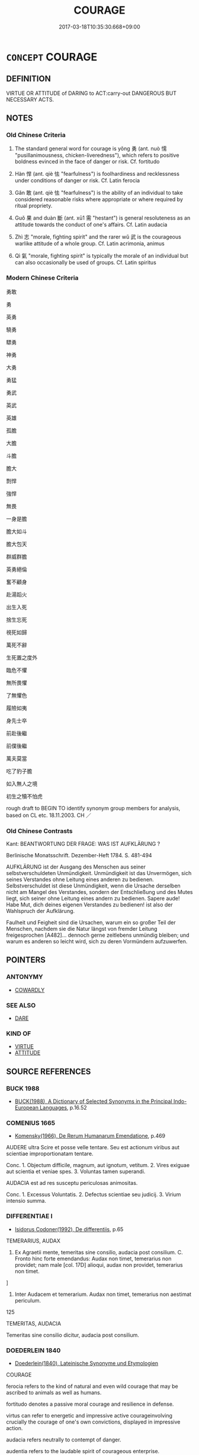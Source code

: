 # -*- mode: mandoku-tls-view -*-
#+TITLE: COURAGE
#+DATE: 2017-03-18T10:35:30.668+09:00        
#+STARTUP: content
* =CONCEPT= COURAGE
:PROPERTIES:
:CUSTOM_ID: uuid-a7ff15f7-f653-4867-b03e-3f546e065fd2
:SYNONYM+:  BRAVERY
:SYNONYM+:  COURAGEOUSNESS
:SYNONYM+:  PLUCK
:SYNONYM+:  PLUCKINESS
:SYNONYM+:  VALOUR
:SYNONYM+:  FEARLESSNESS
:SYNONYM+:  INTREPIDITY
:SYNONYM+:  NERVE
:SYNONYM+:  DARING
:SYNONYM+:  AUDACITY
:SYNONYM+:  BOLDNESS
:SYNONYM+:  GRIT
:SYNONYM+:  TRUE GRIT
:SYNONYM+:  HARDIHOOD
:SYNONYM+:  HEROISM
:SYNONYM+:  GALLANTRY
:SYNONYM+:  GUTS
:SYNONYM+:  SPUNK
:SYNONYM+:  MOXIE
:SYNONYM+:  COJONES
:SYNONYM+:  BALLS
:SYNONYM+:  COURAGEOUS
:SYNONYM+:  VALIANT
:SYNONYM+:  VALOROUS
:SYNONYM+:  INTREPID
:SYNONYM+:  HEROIC
:SYNONYM+:  LIONHEARTED
:SYNONYM+:  BOLD
:SYNONYM+:  FEARLESS
:SYNONYM+:  GALLANT
:SYNONYM+:  DARING
:SYNONYM+:  PLUCKY
:SYNONYM+:  AUDACIOUS
:SYNONYM+:  UNFLINCHING
:SYNONYM+:  UNSHRINKING
:SYNONYM+:  UNAFRAID
:SYNONYM+:  DAUNTLESS
:SYNONYM+:  DOUGHTY
:SYNONYM+:  METTLESOME
:SYNONYM+:  STOUTHEARTED
:SYNONYM+:  SPIRITED
:SYNONYM+:  GAME
:SYNONYM+:  GUTSY
:SYNONYM+:  SPUNKY
:TR_ZH: 勇敢
:TR_OCH: 勇
:END:
** DEFINITION

VIRTUE OR ATTITUDE of DARING to ACT:carry-out DANGEROUS BUT NECESSARY ACTS.

** NOTES

*** Old Chinese Criteria
1. The standard general word for courage is yǒng 勇 (ant. nuò 懦 "pusillanimousness, chicken-liveredness"), which refers to positive boldness evinced in the face of danger or risk. Cf. fortitudo

2. Hàn 悍 (ant. qiè 怯 "fearfulness") is foolhardiness and recklessness under conditions of danger or risk. Cf. Latin ferocia

3. Gǎn 敢 (ant. qiè 怯 "fearfulness") is the ability of an individual to take considered reasonable risks where appropriate or where required by ritual propriety.

4. Guǒ 果 and duàn 斷 (ant. xū1 需 "hestant") is general resoluteness as an attitude towards the conduct of one's affairs. Cf. Latin audacia

5. Zhì 志 "morale, fighting spirit" and the rarer wǔ 武 is the courageous warlike attitude of a whole group. Cf. Latin acrimonia, animus

6. Qì 氣 "morale, fighting spirit" is typically the morale of an individual but can also occasionally be used of groups. Cf. Latin spiritus

*** Modern Chinese Criteria
勇敢

勇

英勇

驍勇

驃勇

神勇

大勇

勇猛

勇武

英武

英雄

孤膽

大膽

斗膽

膽大

剽悍

強悍

無畏

一身是膽

膽大如斗

膽大包天

群威群膽

英勇絕倫

奮不顧身

赴湯蹈火

出生入死

捨生忘死

視死如歸

萬死不辭

生死置之度外

臨危不懼

無所畏懼

了無懼色

履險如夷

身先士卒

前赴後繼

前僕後繼

萬夫莫當

吃了豹子膽

如入無人之境

初生之犢不怕虎

rough draft to BEGIN TO identify synonym group members for analysis, based on CL etc. 18.11.2003. CH ／

*** Old Chinese Contrasts
Kant: BEANTWORTUNG DER FRAGE: WAS IST AUFKLÄRUNG ?

Berlinische Monatsschrift. Dezember-Heft 1784. S. 481-494

AUFKLÄRUNG ist der Ausgang des Menschen aus seiner selbstverschuldeten Unmündigkeit. Unmündigkeit ist das Unvermögen, sich seines Verstandes ohne Leitung eines anderen zu bedienen. Selbstverschuldet ist diese Unmündigkeit, wenn die Ursache derselben nicht am Mangel des Verstandes, sondern der Entschließung und des Mutes liegt, sich seiner ohne Leitung eines andern zu bedienen. Sapere aude! Habe Mut, dich deines eigenen Verstandes zu bedienen! ist also der Wahlspruch der Aufklärung.

Faulheit und Feigheit sind die Ursachen, warum ein so großer Teil der Menschen, nachdem sie die Natur längst von fremder Leitung freigesprochen [A482]... dennoch gerne zeitlebens unmündig bleiben; und warum es anderen so leicht wird, sich zu deren Vormündern aufzuwerfen.

** POINTERS
*** ANTONYMY
 - [[tls:concept:COWARDLY][COWARDLY]]

*** SEE ALSO
 - [[tls:concept:DARE][DARE]]

*** KIND OF
 - [[tls:concept:VIRTUE][VIRTUE]]
 - [[tls:concept:ATTITUDE][ATTITUDE]]

** SOURCE REFERENCES
*** BUCK 1988
 - [[cite:BUCK-1988][BUCK(1988), A Dictionary of Selected Synonyms in the Principal Indo-European Languages]], p.16.52

*** COMENIUS 1665
 - [[cite:COMENIUS-1665][Komensky(1966), De Rerum Humanarum Emendatione]], p.469


AUDERE ultra Scire et posse velle tentare. Seu est actionum viribus aut scientiae improportionatam tentare.

Conc. 1. Objectum difficile, magnum, aut ignotum, vetitum. 2. Vires exiguae aut scientia et veniae spes. 3. Voluntas tamen superandi.

AUDACIA est ad res susceptu periculosas animositas.

Conc. 1. Excessus Voluntatis. 2. Defectus scientiae seu judicij. 3. Virium intensio summa.

*** DIFFERENTIAE I
 - [[cite:DIFFERENTIAE-I][Isidorus Codoner(1992), De differentiis]], p.65


TEMERARIUS, AUDAX

59. Ex Agraetii mente, temeritas sine consilio, audacia post consilium. C. Fronto hinc forte emendandus: Audax non timet, temerarius non providet; nam male [col. 17D] alioqui, audax non providet, temerarius non timet.

]

59. Inter Audacem et temerarium. Audax non timet, temerarius non aestimat periculum.

125

TEMERITAS, AUDACIA

Temeritas sine consilio dicitur, audacia post consilium.

*** DOEDERLEIN 1840
 - [[cite:DOEDERLEIN-1840][Doederlein(1840), Lateinische Synonyme und Etymologien]]

COURAGE

ferocia refers to the kind of natural and even wild courage that may be ascribed to animals as well as humans.

fortitudo denotes a passive moral courage  and resilience in defense.

virtus can refer to energetic and impressive active courageinvolving crucially the courage of one's own convictions, displayed in impressive action.

audacia refers neutrally to contempt of danger.

audentia refers to the laudable spirit of courageous enterprise.

*** DUFOUR 1910
 - [[cite:DUFOUR-1910][Dufour(1910), Traite elementaire des synonymes grecques]], p.37

*** HANFEI TONGYI 2004
 - [[cite:HANFEI-TONGYI-2004][Zhao(2004), 韓非子同義詞研究]], p.323

*** LANGIUS 1631
 - [[cite:LANGIUS-1631][Langius(1631), Anthologia sive Florilegium rerum et materiarum selectarum]], p.36
 (ALACRITASAUDACIATEMERITAS)
*** MENGE
 - [[cite:MENGE][Menge Schoenberger(1978), Lateinische Synonymik]], p.167

*** REY 2005
 - [[cite:REY-2005][Rey(2005), Dictionnaire culturel en langue francaise]], p.1.1939

*** RITTER 1971-2007
 - [[cite:RITTER-1971-2007][Ritter Gruender Gabriel(1971-2007), Historisches Woerterbuch der Philosophie]], p.10.894
 (TAPFERKEIT)
*** SCHMIDT 1889
 - [[cite:SCHMIDT-1889][Schmidt(1889), Handbuch der lateinischen und griechischen Synonymik]], p.108

*** UNGER 2009
 - [[cite:UNGER-2009][Unger Stumpfeldt Hanke(2009), Kleine Schriften Deutsche Ostasienstudien]], p.225-239

*** GIRARD 1769
 - [[cite:GIRARD-1769][Girard Beauzée(1769), SYNONYMES FRANÇOIS, LEURS DIFFÉRENTES SIGNIFICATIONS, ET LE CHOIX QU'IL EN FAUT FAIRE Pour parler avec justesse]], p.2.331:220
 (COURAGE.BRAVOURE)
*** GIRARD 1769
 - [[cite:GIRARD-1769][Girard Beauzée(1769), SYNONYMES FRANÇOIS, LEURS DIFFÉRENTES SIGNIFICATIONS, ET LE CHOIX QU'IL EN FAUT FAIRE Pour parler avec justesse]], p.2.7:6
 (EFFRONTE.AUDACIEUX.HARDI)
*** GIRARD 1769
 - [[cite:GIRARD-1769][Girard Beauzée(1769), SYNONYMES FRANÇOIS, LEURS DIFFÉRENTES SIGNIFICATIONS, ET LE CHOIX QU'IL EN FAUT FAIRE Pour parler avec justesse]], p.1.162.121
 (COEUR.COURAGE.VALEUR.BRAVOURE.INTREPIDITE)
*** GIRARD 1769
 - [[cite:GIRARD-1769][Girard Beauzée(1769), SYNONYMES FRANÇOIS, LEURS DIFFÉRENTES SIGNIFICATIONS, ET LE CHOIX QU'IL EN FAUT FAIRE Pour parler avec justesse]], p.1.413.373
 (HARDIESSE.AUDACE.EFFRONTERIE)
*** PILLON 1850
 - [[cite:PILLON-1850][Pillon(1850), Handbook of Greek Synonymes, from the French of M. Alex. Pillon, Librarian of the Bibliothèque Royale , at Paris, and one of the editors of the new edition of Plaché's Dictionnaire Grec-Français, edited, with notes, by the Rev. Thomas Kerchever Arnold, M.A. Rector of Lyndon, and late fellow of Trinity College, Cambridge]], p.no. 70

*** PILLON 1850
 - [[cite:PILLON-1850][Pillon(1850), Handbook of Greek Synonymes, from the French of M. Alex. Pillon, Librarian of the Bibliothèque Royale , at Paris, and one of the editors of the new edition of Plaché's Dictionnaire Grec-Français, edited, with notes, by the Rev. Thomas Kerchever Arnold, M.A. Rector of Lyndon, and late fellow of Trinity College, Cambridge]], p.no.252

*** T.W.HARBSMEIER 2004
 - [[cite:T.W.HARBSMEIER-2004][Harbsmeier(2004), A New Dictionary of Classical Greek Synonyms]], p.NO. 91

*** FRANKE 1989
 - [[cite:FRANKE-1989][Franke Gipper Schwarz(1989), Bibliographisches Handbuch zur Sprachinhaltsforschung. Teil II. Systematischer Teil. B. Ordnung nach Sinnbezirken (mit einem alphabetischen Begriffsschluessel): Der Mensch und seine Welt im Spiegel der Sprachforschung]], p.47B

** WORDS
   :PROPERTIES:
   :VISIBILITY: children
   :END:
*** 介 jiè (OC:kreeds MC:kɣɛi )
:PROPERTIES:
:CUSTOM_ID: uuid-0908ca52-0f41-4435-a09c-0700e3cb110f
:Char+: 介(9,2/4) 
:GY_IDS+: uuid-4b6c4696-ce41-453f-bfcf-37d2f1a41d5e
:PY+: jiè     
:OC+: kreeds     
:MC+: kɣɛi     
:END: 
**** SOURCE REFERENCES
***** WANG FENGYANG 1993
 - [[cite:WANG-FENGYANG-1993][Wang 王(1993), 古辭辨 Gu ci bian]], p.602.2

**** N [[tls:syn-func::#uuid-76be1df4-3d73-4e5f-bbc2-729542645bc8][nab]] {[[tls:sem-feat::#uuid-98e7674b-b362-466f-9568-d0c14470282a][psych]]} / determination, moral determination, moral straightness
:PROPERTIES:
:CUSTOM_ID: uuid-1666e1c8-2edb-4889-9d61-dcbd6ff7f9f4
:WARRING-STATES-CURRENCY: 3
:END:
****** DEFINITION

determination, moral determination, moral straightness

****** NOTES

**** V [[tls:syn-func::#uuid-fed035db-e7bd-4d23-bd05-9698b26e38f9][vadN]] / determined, firm, ready for battle
:PROPERTIES:
:CUSTOM_ID: uuid-5fb8fd1a-dcad-4cd5-acb6-e0564a597bf3
:REGISTER: 2
:WARRING-STATES-CURRENCY: 2
:END:
****** DEFINITION

determined, firm, ready for battle

****** NOTES

*** 勇 yǒng (OC:k-loŋʔ MC:ji̯oŋ )
:PROPERTIES:
:CUSTOM_ID: uuid-b8b79c2d-df37-4677-b27b-bea0f4c6f52f
:Char+: 勇(19,7/9) 
:GY_IDS+: uuid-33cc60d0-abfc-4f50-b9dc-cd8c97ba4649
:PY+: yǒng     
:OC+: k-loŋʔ     
:MC+: ji̯oŋ     
:END: 
**** N [[tls:syn-func::#uuid-76be1df4-3d73-4e5f-bbc2-729542645bc8][nab]] {[[tls:sem-feat::#uuid-f55cff2f-f0e3-4f08-a89c-5d08fcf3fe89][act]]} / bravery, foolhardy boldness
:PROPERTIES:
:CUSTOM_ID: uuid-7f045dc6-8d8a-4962-9a80-03162d6f7c02
:VALUATION: -
:WARRING-STATES-CURRENCY: 4
:END:
****** DEFINITION

bravery, foolhardy boldness

****** NOTES

**** N [[tls:syn-func::#uuid-76be1df4-3d73-4e5f-bbc2-729542645bc8][nab]] {[[tls:sem-feat::#uuid-bd32ce03-4320-4add-a79a-55d012763198][disposition]]} / valour; boldness
:PROPERTIES:
:CUSTOM_ID: uuid-66568d46-4468-4570-a7ba-af2d9e0ab31e
:VALUATION: +
:WARRING-STATES-CURRENCY: 5
:END:
****** DEFINITION

valour; boldness

****** NOTES

******* Nuance
This is a positive quality shown primarily in the face of danger or risk.

******* Examples
HF 5.1.32: 有勇而不以怒 he should have courage but not show anger on the basis of it

**** N [[tls:syn-func::#uuid-76be1df4-3d73-4e5f-bbc2-729542645bc8][nab]] {[[tls:sem-feat::#uuid-98e7674b-b362-466f-9568-d0c14470282a][psych]]} / courage
:PROPERTIES:
:CUSTOM_ID: uuid-596f849e-4965-4c47-a840-63a2deef0859
:WARRING-STATES-CURRENCY: 3
:END:
****** DEFINITION

courage

****** NOTES

**** V [[tls:syn-func::#uuid-a7e8eabf-866e-42db-88f2-b8f753ab74be][v/adN/]] {[[tls:sem-feat::#uuid-f8182437-4c38-4cc9-a6f8-b4833cdea2ba][nonreferential]]} / paragon of courage; the brave
:PROPERTIES:
:CUSTOM_ID: uuid-c8a48b6b-146d-43af-93df-4a0594a3ad49
:WARRING-STATES-CURRENCY: 5
:END:
****** DEFINITION

paragon of courage; the brave

****** NOTES

******* Nuance
This is a positive quality shown primarily in the face of danger or risk.

**** V [[tls:syn-func::#uuid-a7e8eabf-866e-42db-88f2-b8f753ab74be][v/adN/]] {[[tls:sem-feat::#uuid-5fae11b4-4f4e-441e-8dc7-4ddd74b68c2e][plural]]} / the brave (of such and such a place) HF
:PROPERTIES:
:CUSTOM_ID: uuid-863d8e27-96bf-4556-8a5d-b4beed156107
:END:
****** DEFINITION

the brave (of such and such a place) HF

****** NOTES

**** V [[tls:syn-func::#uuid-fed035db-e7bd-4d23-bd05-9698b26e38f9][vadN]] / courageous; bold 勇士
:PROPERTIES:
:CUSTOM_ID: uuid-e729fc59-a2d1-42e8-a869-6d69d30c8bef
:WARRING-STATES-CURRENCY: 5
:END:
****** DEFINITION

courageous; bold 勇士

****** NOTES

******* Nuance
This is a positive quality shown primarily in the face of danger or risk.

**** V [[tls:syn-func::#uuid-c20780b3-41f9-491b-bb61-a269c1c4b48f][vi]] {[[tls:sem-feat::#uuid-f55cff2f-f0e3-4f08-a89c-5d08fcf3fe89][act]]} / show courage in action
:PROPERTIES:
:CUSTOM_ID: uuid-1823c09a-4a13-4fad-9b3b-16e54045fb30
:WARRING-STATES-CURRENCY: 3
:END:
****** DEFINITION

show courage in action

****** NOTES

**** V [[tls:syn-func::#uuid-c20780b3-41f9-491b-bb61-a269c1c4b48f][vi]] {[[tls:sem-feat::#uuid-229b7720-3cfd-45ff-9b2b-df9c733e6332][inchoative]]} / become courageous
:PROPERTIES:
:CUSTOM_ID: uuid-e25e3105-d377-4f4f-a478-e6f491393e93
:END:
****** DEFINITION

become courageous

****** NOTES

**** V [[tls:syn-func::#uuid-c20780b3-41f9-491b-bb61-a269c1c4b48f][vi]] {[[tls:sem-feat::#uuid-98e7674b-b362-466f-9568-d0c14470282a][psych]]} / be courageous; be bold; be brave
:PROPERTIES:
:CUSTOM_ID: uuid-16d7a2ee-59a9-4728-934b-9c4b07704c6e
:WARRING-STATES-CURRENCY: 5
:END:
****** DEFINITION

be courageous; be bold; be brave

****** NOTES

******* Nuance
This is a positive quality shown primarily in the face of danger or risk.

******* Examples
HF 12.4.29: consider (one's own decisions) as courageous

LY 09.29; tr. CH 勇者不懼。」 [1] the brave person will not be fearful."[CA]

**** V [[tls:syn-func::#uuid-fbfb2371-2537-4a99-a876-41b15ec2463c][vtoN]] {[[tls:sem-feat::#uuid-d78eabc5-f1df-43e2-8fa5-c6514124ec21][putative]]} / regard as particularly courageous
:PROPERTIES:
:CUSTOM_ID: uuid-faa1011d-ae36-4ea0-8bea-df846b3a510b
:WARRING-STATES-CURRENCY: 3
:END:
****** DEFINITION

regard as particularly courageous

****** NOTES

**** N [[tls:syn-func::#uuid-76be1df4-3d73-4e5f-bbc2-729542645bc8][nab]] {[[tls:sem-feat::#uuid-f55cff2f-f0e3-4f08-a89c-5d08fcf3fe89][act]]} / act of courage
:PROPERTIES:
:CUSTOM_ID: uuid-0d455c4e-5a45-472e-8fb3-77406c831194
:END:
****** DEFINITION

act of courage

****** NOTES

*** 志 zhì (OC:kljɯs MC:tɕɨ )
:PROPERTIES:
:CUSTOM_ID: uuid-284dc146-d791-48b9-955d-87b8e66c3dc0
:Char+: 志(61,3/7) 
:GY_IDS+: uuid-9ff91735-9ae1-411f-b4ac-417745a2f684
:PY+: zhì     
:OC+: kljɯs     
:MC+: tɕɨ     
:END: 
**** N [[tls:syn-func::#uuid-76be1df4-3d73-4e5f-bbc2-729542645bc8][nab]] {[[tls:sem-feat::#uuid-98e7674b-b362-466f-9568-d0c14470282a][psych]]} / (military) morale
:PROPERTIES:
:CUSTOM_ID: uuid-91998ddd-7fcb-4cc0-b65d-b176f745d3ad
:WARRING-STATES-CURRENCY: 2
:END:
****** DEFINITION

(military) morale

****** NOTES

******* Examples
SUNBIN 3; tr. Lau and Ames p. 140 埤壘廣志， Strengthen your fortifications and heighten morale in the ranks,[CA]

*** 悍 hàn (OC:ɡaans MC:ɦɑn )
:PROPERTIES:
:CUSTOM_ID: uuid-0ef72af8-8c34-46f9-9395-aa01ba779e5d
:Char+: 悍(61,7/10) 
:GY_IDS+: uuid-924dd117-67d2-4583-918c-a0c28ac31846
:PY+: hàn     
:OC+: ɡaans     
:MC+: ɦɑn     
:END: 
**** N [[tls:syn-func::#uuid-76be1df4-3d73-4e5f-bbc2-729542645bc8][nab]] {[[tls:sem-feat::#uuid-98e7674b-b362-466f-9568-d0c14470282a][psych]]} / ferociousness
:PROPERTIES:
:CUSTOM_ID: uuid-0491a9ae-9b68-403b-8206-ae5819aa72d7
:VALUATION: -
:WARRING-STATES-CURRENCY: 3
:END:
****** DEFINITION

ferociousness

****** NOTES

**** V [[tls:syn-func::#uuid-fed035db-e7bd-4d23-bd05-9698b26e38f9][vadN]] / ferocious, obstreporous
:PROPERTIES:
:CUSTOM_ID: uuid-6982545a-61be-4ac8-a1c0-f232dd777a34
:VALUATION: -
:WARRING-STATES-CURRENCY: 3
:END:
****** DEFINITION

ferocious, obstreporous

****** NOTES

**** V [[tls:syn-func::#uuid-c20780b3-41f9-491b-bb61-a269c1c4b48f][vi]] / ferocious, fiercely courageous, habitually violent; obstreporous
:PROPERTIES:
:CUSTOM_ID: uuid-01bf34bc-654c-48d5-88ac-138b90c7b721
:WARRING-STATES-CURRENCY: 4
:END:
****** DEFINITION

ferocious, fiercely courageous, habitually violent; obstreporous

****** NOTES

******* Nuance
This is linked to cruelty and might almost apply to animals, although I have not come across an example of this

******* Examples
HF 23.21.1: habitually violent and therefore unpleasant

ZHUANG 29.1.16 Guo Qingfan 993; Wang Shumin 1175; Fang Yong 809; Chen Guying 777

 勇悍果敢， To be brave and bold, decisive and daring, 

 聚眾率兵， to gather in multitudes and lead on troops--

 此下德也。 this is to have inferior virtue. [CA]

*** 賁 / 憤 (OC:bɯnʔ MC:bi̯un )
:PROPERTIES:
:CUSTOM_ID: uuid-87add62d-d8d0-4060-96e4-7a209467d0dd
:Char+: 賁(154,5/12) 
:Char+: 憤(61,12/15) 
:GY_IDS+: uuid-011f6d54-ff76-40f3-90a6-08201c777557
:PY+: fèn     
:OC+: bɯnʔ     
:MC+: bi̯un     
:END: 
**** V [[tls:syn-func::#uuid-fbfb2371-2537-4a99-a876-41b15ec2463c][vtoN]] / to brave
:PROPERTIES:
:CUSTOM_ID: uuid-7738293a-fc00-4c19-9dd5-b0414e4fdb78
:END:
****** DEFINITION

to brave

****** NOTES

******* Examples
SHU 0165 虎賁百人逆子釗 and tiger braves one hundred men, went to meet the son Zha1o [CA]

*** 捍 hàn (OC:ɡaans MC:ɦɑn )
:PROPERTIES:
:CUSTOM_ID: uuid-e428054d-f952-4ee9-b613-994f0e136aaa
:Char+: 捍(64,7/10) 
:GY_IDS+: uuid-11c62226-21eb-4119-8c63-7cc1649cbe2a
:PY+: hàn     
:OC+: ɡaans     
:MC+: ɦɑn     
:END: 
**** N [[tls:syn-func::#uuid-76be1df4-3d73-4e5f-bbc2-729542645bc8][nab]] {[[tls:sem-feat::#uuid-f55cff2f-f0e3-4f08-a89c-5d08fcf3fe89][act]]} / acts of courage in defense of what is right
:PROPERTIES:
:CUSTOM_ID: uuid-ab66a583-bf33-49e3-835a-c8bfa3c20125
:WARRING-STATES-CURRENCY: 3
:END:
****** DEFINITION

acts of courage in defense of what is right

****** NOTES

*** 敢 gǎn (OC:klaamʔ MC:kɑm )
:PROPERTIES:
:CUSTOM_ID: uuid-6fb3481e-1acb-4f28-a1de-4f1e5bd219d3
:Char+: 敢(66,8/12) 
:GY_IDS+: uuid-88746991-e994-4571-ba4d-df72ad0c3d63
:PY+: gǎn     
:OC+: klaamʔ     
:MC+: kɑm     
:END: 
**** N [[tls:syn-func::#uuid-76be1df4-3d73-4e5f-bbc2-729542645bc8][nab]] {[[tls:sem-feat::#uuid-bd32ce03-4320-4add-a79a-55d012763198][disposition]]} / civil courage, determination and conviction
:PROPERTIES:
:CUSTOM_ID: uuid-d14c1fe1-27d8-4d23-a310-bdd483977bc0
:VALUATION: +
:END:
****** DEFINITION

civil courage, determination and conviction

****** NOTES

**** N [[tls:syn-func::#uuid-76be1df4-3d73-4e5f-bbc2-729542645bc8][nab]] {[[tls:sem-feat::#uuid-98e7674b-b362-466f-9568-d0c14470282a][psych]]} / courage
:PROPERTIES:
:CUSTOM_ID: uuid-dd29a5cf-b949-42c1-a8df-97c2cc408fb6
:WARRING-STATES-CURRENCY: 2
:END:
****** DEFINITION

courage

****** NOTES

******* Nuance
This is primarily in the face of higher authority. C: 無敢 don't you dare!

**** V [[tls:syn-func::#uuid-dd717b3f-0c98-4de8-bac6-2e4085805ef1][vt+V/0/]] / have the courage to V
:PROPERTIES:
:CUSTOM_ID: uuid-db28742f-97b0-47e9-a368-58fd03c27b3a
:WARRING-STATES-CURRENCY: 5
:END:
****** DEFINITION

have the courage to V

****** NOTES

******* Nuance
This is primarily in the face of higher authority. C: 無敢 don't you dare!

*** 斷 duàn (OC:toons MC:tʷɑn )
:PROPERTIES:
:CUSTOM_ID: uuid-3cf31284-77b0-467a-9d92-023ad59103b4
:Char+: 斷(69,14/18) 
:GY_IDS+: uuid-1cdb3d34-31dc-4fd9-81a0-4f088c6bc318
:PY+: duàn     
:OC+: toons     
:MC+: tʷɑn     
:END: 
**** N [[tls:syn-func::#uuid-76be1df4-3d73-4e5f-bbc2-729542645bc8][nab]] {[[tls:sem-feat::#uuid-bd32ce03-4320-4add-a79a-55d012763198][disposition]]} / dicisiveness, decisive determination                             CA
:PROPERTIES:
:CUSTOM_ID: uuid-826d5a1b-cf1f-40b0-a0a5-e6332618b7f7
:WARRING-STATES-CURRENCY: 3
:END:
****** DEFINITION

dicisiveness, decisive determination                             CA

****** NOTES

******* Examples
HF 33.12.18: determination

**** V [[tls:syn-func::#uuid-2a0ded86-3b04-4488-bb7a-3efccfa35844][vadV]] / decisively
:PROPERTIES:
:CUSTOM_ID: uuid-db167033-2ae0-48c9-b2a2-16f8e34a34dc
:WARRING-STATES-CURRENCY: 3
:END:
****** DEFINITION

decisively

****** NOTES

******* Examples
HF 1.2.18: 斷死於前 and are determined to to die in the front line; HF 33.12.18: determination

*** 昧 mèi (OC:mɯɯds MC:muo̝i )
:PROPERTIES:
:CUSTOM_ID: uuid-3b08929e-8f73-45b8-a9d2-1af09bd50487
:Char+: 昧(72,5/9) 
:GY_IDS+: uuid-b38cdf57-3ece-4398-a89b-627d77580526
:PY+: mèi     
:OC+: mɯɯds     
:MC+: muo̝i     
:END: 
**** V [[tls:syn-func::#uuid-e2cdf96d-d070-49f4-ba05-22709261fcfc][vt+prep+Nab{ACT}]] / have the blind temerity to
:PROPERTIES:
:CUSTOM_ID: uuid-9a3bb1d7-1840-45e8-934d-119d56d0209c
:END:
****** DEFINITION

have the blind temerity to

****** NOTES

******* Examples
ZUO Xiang 26.11 昧於一來 he had the blind temerity to to arrive here

*** 果 guǒ (OC:kloolʔ MC:kʷɑ )
:PROPERTIES:
:CUSTOM_ID: uuid-3400a49c-b895-4445-870b-24f0ea297953
:Char+: 果(75,4/8) 
:GY_IDS+: uuid-14d1eec2-6fcc-4066-86d9-3639b9535c99
:PY+: guǒ     
:OC+: kloolʔ     
:MC+: kʷɑ     
:END: 
**** V [[tls:syn-func::#uuid-c20780b3-41f9-491b-bb61-a269c1c4b48f][vi]] / be utterly determined to live up to one's aspirations or intentions; be full of determination
:PROPERTIES:
:CUSTOM_ID: uuid-ed848203-51a2-41ab-891f-4421adfafb01
:WARRING-STATES-CURRENCY: 3
:END:
****** DEFINITION

be utterly determined to live up to one's aspirations or intentions; be full of determination

****** NOTES

******* Examples
LY 14.39:02; tr. CH

 子曰： Confucius said:

 「果哉！ "What resoluteness!

 末之難矣！」 There is no way of refuting him."[CA]

**** V [[tls:syn-func::#uuid-c20780b3-41f9-491b-bb61-a269c1c4b48f][vi]] {[[tls:sem-feat::#uuid-f55cff2f-f0e3-4f08-a89c-5d08fcf3fe89][act]]} / be excessively determined to go through with one's plans LY 毋果
:PROPERTIES:
:CUSTOM_ID: uuid-41b5c41c-a06b-4291-af82-e30c96b094ea
:VALUATION: -
:WARRING-STATES-CURRENCY: 3
:END:
****** DEFINITION

be excessively determined to go through with one's plans LY 毋果

****** NOTES

******* Examples
ZUO Xuan 2.1 (607 B.C.); Y:652; W:481; tr. Watson 1989:74

 殺敵為果， To kill the enemy is an act of resolution,

 致果為毅。 and to do acts of resolution it to be valorous. [CA]

**** N [[tls:syn-func::#uuid-76be1df4-3d73-4e5f-bbc2-729542645bc8][nab]] {[[tls:sem-feat::#uuid-f55cff2f-f0e3-4f08-a89c-5d08fcf3fe89][act]]} / decisive courage
:PROPERTIES:
:CUSTOM_ID: uuid-78dc9f8a-a39f-4c58-89bc-e99d6dfba274
:END:
****** DEFINITION

decisive courage

****** NOTES

*** 武 wǔ (OC:mbaʔ MC:mi̯o )
:PROPERTIES:
:CUSTOM_ID: uuid-4cf9deee-bc82-4ac0-868d-371706dcf6a0
:Char+: 武(77,4/8) 
:GY_IDS+: uuid-ff63e611-b1dc-4022-a043-233396712bbc
:PY+: wǔ     
:OC+: mbaʔ     
:MC+: mi̯o     
:END: 
**** V [[tls:syn-func::#uuid-c20780b3-41f9-491b-bb61-a269c1c4b48f][vi]] / of troops: be spirited, be militarily efficient; be in accordance with the proper military spirit
:PROPERTIES:
:CUSTOM_ID: uuid-efdb83c9-d1a0-44e5-ae0d-2b66fb7d1a3c
:WARRING-STATES-CURRENCY: 2
:END:
****** DEFINITION

of troops: be spirited, be militarily efficient; be in accordance with the proper military spirit

****** NOTES

******* Examples
ZUO Xuan 12.2.13 (597 B.C.); Ya2ng Bo2ju4n 726; Wa2ng Sho3uqia1n 525; tr. Watson 1989:88; revised tr. CH 

 晉所以霸， The reason why Ji4n was able to become leader of the feudal lords

 師武、臣力也。 was that its army was courageous, and its officials were energetic.[CA]

*** 毅 yì (OC:ŋɡlɯds MC:ŋɨi )
:PROPERTIES:
:CUSTOM_ID: uuid-56218322-eb87-4c8f-b2fc-cfd8404ba737
:Char+: 毅(79,11/15) 
:GY_IDS+: uuid-27eb141c-5985-45f2-8c67-aab307419dcb
:PY+: yì     
:OC+: ŋɡlɯds     
:MC+: ŋɨi     
:END: 
**** V [[tls:syn-func::#uuid-c20780b3-41f9-491b-bb61-a269c1c4b48f][vi]] / of humans: be psychologically firm and unshakable, tough, resilient
:PROPERTIES:
:CUSTOM_ID: uuid-95eb51cb-c9c7-49a4-83e9-6e76203028b4
:END:
****** DEFINITION

of humans: be psychologically firm and unshakable, tough, resilient

****** NOTES

******* Nuance
This is primarily strength of conviction which goes with the courage to go through with one's plans

******* Examples
ZUO Xuan 2.1 (607 B.C.); Y:652; W:481; tr. Watson 1989:74

 殺敵為果， To kill the enemy is an act of resolution,

 致果為毅。 and to do acts of resolution it to be valorous. [CA]

**** N [[tls:syn-func::#uuid-76be1df4-3d73-4e5f-bbc2-729542645bc8][nab]] {[[tls:sem-feat::#uuid-98e7674b-b362-466f-9568-d0c14470282a][psych]]} / firmness of conviction
:PROPERTIES:
:CUSTOM_ID: uuid-bec22cc5-6ccf-4f58-97c1-5d3d616dca33
:END:
****** DEFINITION

firmness of conviction

****** NOTES

*** 氣 qì (OC:khɯds MC:khɨi )
:PROPERTIES:
:CUSTOM_ID: uuid-ec05b3f5-3074-4baf-9e93-ed9e00454732
:Char+: 氣(84,6/10) 
:GY_IDS+: uuid-455ed56a-8d66-4439-8d61-86e412c815dd
:PY+: qì     
:OC+: khɯds     
:MC+: khɨi     
:END: 
**** N [[tls:syn-func::#uuid-76be1df4-3d73-4e5f-bbc2-729542645bc8][nab]] {[[tls:sem-feat::#uuid-bd32ce03-4320-4add-a79a-55d012763198][disposition]]} / fighting spirit
:PROPERTIES:
:CUSTOM_ID: uuid-c026afcd-5225-4c4e-bb01-7ec515f8620a
:END:
****** DEFINITION

fighting spirit

****** NOTES

******* Examples
ZUO Zhuang 10.1

 「夫戰，洍 n fighting, � was the reply,

 勇氣也。浾 ll depends on the courageous spirit.

 一鼓作氣， When the drums first beat, that excites the spirit.[CA]

*** 膽 dǎn (OC:k-laamʔ MC:tɑm )
:PROPERTIES:
:CUSTOM_ID: uuid-221ac08e-ef50-4c2b-86a9-c4a620a7e24f
:Char+: 膽(130,13/17) 
:GY_IDS+: uuid-6bfd8bbe-f538-4db2-b0e0-ae6ddb90f9f5
:PY+: dǎn     
:OC+: k-laamʔ     
:MC+: tɑm     
:END: 
**** N [[tls:syn-func::#uuid-76be1df4-3d73-4e5f-bbc2-729542645bc8][nab]] {[[tls:sem-feat::#uuid-bd32ce03-4320-4add-a79a-55d012763198][disposition]]} / fighting spirit
:PROPERTIES:
:CUSTOM_ID: uuid-b2379a39-6174-48ec-bea9-46fdd789112e
:END:
****** DEFINITION

fighting spirit

****** NOTES

******* Examples
GUAN 42.01.01; ed. Dai Wang 2.85; tr. Rickett 1998:130

 戰而懼水， Venturing into battle while being fearful of crossing rivers 

 此謂澹（膽）滅小事不從， means that one's courage will vanish. [CA]

**** V [[tls:syn-func::#uuid-c20780b3-41f9-491b-bb61-a269c1c4b48f][vi]] / XUN: be courageous
:PROPERTIES:
:CUSTOM_ID: uuid-d32a6e9d-e16c-471f-88d6-0cbf2eae3805
:WARRING-STATES-CURRENCY: 2
:END:
****** DEFINITION

XUN: be courageous

****** NOTES

*** 豪 háo (OC:ɡoow MC:ɦɑu )
:PROPERTIES:
:CUSTOM_ID: uuid-f41d5f5b-3657-4bf9-b636-be83cb3bb6cd
:Char+: 豪(152,7/14) 
:GY_IDS+: uuid-49aff536-69bf-4b65-b9a5-6a2a84fbc544
:PY+: háo     
:OC+: ɡoow     
:MC+: ɦɑu     
:END: 
**** N [[tls:syn-func::#uuid-516d3836-3a0b-4fbc-b996-071cc48ba53d][nadN]] / valiant
:PROPERTIES:
:CUSTOM_ID: uuid-8c5501eb-1654-4d51-9dab-a4530284d59f
:END:
****** DEFINITION

valiant

****** NOTES

*** 勇健 yǒngjiàn (OC:k-loŋʔ ɡans MC:ji̯oŋ gi̯ɐn )
:PROPERTIES:
:CUSTOM_ID: uuid-d6965779-a992-41ea-a947-d9d7bb0fb68a
:Char+: 勇(19,7/9) 健(9,9/11) 
:GY_IDS+: uuid-33cc60d0-abfc-4f50-b9dc-cd8c97ba4649 uuid-8665ea15-6258-46e2-ba3b-f27d3f9fbe36
:PY+: yǒng jiàn    
:OC+: k-loŋʔ ɡans    
:MC+: ji̯oŋ gi̯ɐn    
:END: 
**** N [[tls:syn-func::#uuid-db0698e7-db2f-4ee3-9a20-0c2b2e0cebf0][NPab]] {[[tls:sem-feat::#uuid-98e7674b-b362-466f-9568-d0c14470282a][psych]]} / courage and strength
:PROPERTIES:
:CUSTOM_ID: uuid-7aef06be-13f2-4647-a7a4-4403116a1e76
:END:
****** DEFINITION

courage and strength

****** NOTES

**** V [[tls:syn-func::#uuid-091af450-64e0-4b82-98a2-84d0444b6d19][VPi]] / be courageous and vigourous
:PROPERTIES:
:CUSTOM_ID: uuid-ba25cd4d-2704-4a4f-af4e-ea957f28e7d5
:END:
****** DEFINITION

be courageous and vigourous

****** NOTES

*** 勇懼 yǒngjù (OC:k-loŋʔ ɡʷas MC:ji̯oŋ gi̯o )
:PROPERTIES:
:CUSTOM_ID: uuid-7f21edb0-b1eb-4f27-9b2a-13367f4fd562
:Char+: 勇(19,7/9) 懼(61,18/21) 
:GY_IDS+: uuid-33cc60d0-abfc-4f50-b9dc-cd8c97ba4649 uuid-8aae6353-781f-4c6b-a900-04607e7d4020
:PY+: yǒng jù    
:OC+: k-loŋʔ ɡʷas    
:MC+: ji̯oŋ gi̯o    
:END: 
**** N [[tls:syn-func::#uuid-db0698e7-db2f-4ee3-9a20-0c2b2e0cebf0][NPab]] {[[tls:sem-feat::#uuid-bd32ce03-4320-4add-a79a-55d012763198][disposition]]} / relative courage
:PROPERTIES:
:CUSTOM_ID: uuid-b26c9c67-b4ae-474c-b320-d6e950318e1c
:END:
****** DEFINITION

relative courage

****** NOTES

*** 勇敢 yǒnggǎn (OC:k-loŋʔ klaamʔ MC:ji̯oŋ kɑm )
:PROPERTIES:
:CUSTOM_ID: uuid-349367da-ab6e-4dae-ba61-2ae8786f7ee2
:Char+: 勇(19,7/9) 敢(66,8/12) 
:GY_IDS+: uuid-33cc60d0-abfc-4f50-b9dc-cd8c97ba4649 uuid-88746991-e994-4571-ba4d-df72ad0c3d63
:PY+: yǒng gǎn    
:OC+: k-loŋʔ klaamʔ    
:MC+: ji̯oŋ kɑm    
:END: 
**** N [[tls:syn-func::#uuid-db0698e7-db2f-4ee3-9a20-0c2b2e0cebf0][NPab]] {[[tls:sem-feat::#uuid-98e7674b-b362-466f-9568-d0c14470282a][psych]]} / courage
:PROPERTIES:
:CUSTOM_ID: uuid-bdcb856f-aa2c-4368-9364-dccc54535346
:END:
****** DEFINITION

courage

****** NOTES

*** 勇氣 yǒngqì (OC:k-loŋʔ khɯds MC:ji̯oŋ khɨi )
:PROPERTIES:
:CUSTOM_ID: uuid-ee0290d9-53a1-4f88-a7a5-af7cfdffe57c
:Char+: 勇(19,7/9) 氣(84,6/10) 
:GY_IDS+: uuid-33cc60d0-abfc-4f50-b9dc-cd8c97ba4649 uuid-455ed56a-8d66-4439-8d61-86e412c815dd
:PY+: yǒng qì    
:OC+: k-loŋʔ khɯds    
:MC+: ji̯oŋ khɨi    
:END: 
**** N [[tls:syn-func::#uuid-db0698e7-db2f-4ee3-9a20-0c2b2e0cebf0][NPab]] {[[tls:sem-feat::#uuid-bd32ce03-4320-4add-a79a-55d012763198][disposition]]} / the energy that comes from courage
:PROPERTIES:
:CUSTOM_ID: uuid-4b821c3a-0ac2-49f2-8490-d65a74b3271d
:END:
****** DEFINITION

the energy that comes from courage

****** NOTES

*** 勇者 yǒngzhě (OC:k-loŋʔ kljaʔ MC:ji̯oŋ tɕɣɛ )
:PROPERTIES:
:CUSTOM_ID: uuid-c35fcc05-9bf4-4e23-8bbc-d855cb8713b1
:Char+: 勇(19,7/9) 者(125,4/10) 
:GY_IDS+: uuid-33cc60d0-abfc-4f50-b9dc-cd8c97ba4649 uuid-638f5102-6260-4085-891d-9864102bc27c
:PY+: yǒng zhě    
:OC+: k-loŋʔ kljaʔ    
:MC+: ji̯oŋ tɕɣɛ    
:END: 
**** N [[tls:syn-func::#uuid-a8e89bab-49e1-4426-b230-0ec7887fd8b4][NP]] {[[tls:sem-feat::#uuid-f8182437-4c38-4cc9-a6f8-b4833cdea2ba][nonreferential]]} / abstractly: the courageous person (at any time and in any place)
:PROPERTIES:
:CUSTOM_ID: uuid-1c9c4b70-0b14-4dad-a408-30749e1fc3d7
:END:
****** DEFINITION

abstractly: the courageous person (at any time and in any place)

****** NOTES

**** N [[tls:syn-func::#uuid-a8e89bab-49e1-4426-b230-0ec7887fd8b4][NP]] {[[tls:sem-feat::#uuid-792d0c88-0cc3-4051-85bc-a81539f27ae9][definite]]} / the courageous ones
:PROPERTIES:
:CUSTOM_ID: uuid-f0e69861-2e73-4081-bd2b-2c55a6460b2e
:END:
****** DEFINITION

the courageous ones

****** NOTES

*** 勇膽 yǒngdǎn (OC:k-loŋʔ k-laamʔ MC:ji̯oŋ tɑm )
:PROPERTIES:
:CUSTOM_ID: uuid-2bc7989c-228d-4ded-83ca-825a9144ac14
:Char+: 勇(19,7/9) 膽(130,13/17) 
:GY_IDS+: uuid-33cc60d0-abfc-4f50-b9dc-cd8c97ba4649 uuid-6bfd8bbe-f538-4db2-b0e0-ae6ddb90f9f5
:PY+: yǒng dǎn    
:OC+: k-loŋʔ k-laamʔ    
:MC+: ji̯oŋ tɑm    
:END: 
**** N [[tls:syn-func::#uuid-db0698e7-db2f-4ee3-9a20-0c2b2e0cebf0][NPab]] {[[tls:sem-feat::#uuid-98e7674b-b362-466f-9568-d0c14470282a][psych]]} / psychological dispositions relating to courage
:PROPERTIES:
:CUSTOM_ID: uuid-a09678eb-251f-4a2d-80cc-8a313c37fb58
:END:
****** DEFINITION

psychological dispositions relating to courage

****** NOTES

*** 大膽 dàdǎn (OC:daads k-laamʔ MC:dɑi tɑm )
:PROPERTIES:
:CUSTOM_ID: uuid-49ff34ba-d6d1-46cb-8fde-87bc474a0409
:Char+: 大(37,0/3) 膽(130,13/17) 
:GY_IDS+: uuid-ae3f9bb5-89cd-46d2-bc7a-cb2ef0e9d8d8 uuid-6bfd8bbe-f538-4db2-b0e0-ae6ddb90f9f5
:PY+: dà dǎn    
:OC+: daads k-laamʔ    
:MC+: dɑi tɑm    
:END: 
**** V [[tls:syn-func::#uuid-091af450-64e0-4b82-98a2-84d0444b6d19][VPi]] {[[tls:sem-feat::#uuid-27f83aae-1361-488b-9abf-38f0afbcb5cf][denominal]]} / be courageous (compare modern 小氣)
:PROPERTIES:
:CUSTOM_ID: uuid-80799823-330d-4f95-9d21-49a63210dd31
:END:
****** DEFINITION

be courageous (compare modern 小氣)

****** NOTES

*** 弘毅 hóngyì (OC:ɡʷɯɯŋ ŋɡlɯds MC:ɦəŋ ŋɨi )
:PROPERTIES:
:CUSTOM_ID: uuid-d2572e27-2b09-494b-8b12-10c4766c199e
:Char+: 弘(57,2/5) 毅(79,11/15) 
:GY_IDS+: uuid-8b06d50f-1160-486e-90a4-116ff899b430 uuid-27eb141c-5985-45f2-8c67-aab307419dcb
:PY+: hóng yì    
:OC+: ɡʷɯɯŋ ŋɡlɯds    
:MC+: ɦəŋ ŋɨi    
:END: 
COMPOUND TYPE: [[tls:comp-type::#uuid-d72bc42d-4ab1-4abf-a9a7-4aa7690141a7][ad]]


**** V [[tls:syn-func::#uuid-091af450-64e0-4b82-98a2-84d0444b6d19][VPi]] {[[tls:sem-feat::#uuid-f55cff2f-f0e3-4f08-a89c-5d08fcf3fe89][act]]} / be morally firm with a broad perspective> be courageous with a large (moral) perspective; show a la...
:PROPERTIES:
:CUSTOM_ID: uuid-334b6094-01c2-4327-b39b-34237cf0f2b0
:END:
****** DEFINITION

be morally firm with a broad perspective> be courageous with a large (moral) perspective; show a large perspective in courage

****** NOTES

*** 怯勇 qièyǒng (OC:khab k-loŋʔ MC:khi̯ɐp ji̯oŋ )
:PROPERTIES:
:CUSTOM_ID: uuid-f21bca4d-c8d2-4d24-98f1-4c7182b7e48c
:Char+: 怯(61,5/8) 勇(19,7/9) 
:GY_IDS+: uuid-3492f106-ec49-4bbf-9cb2-493f4d956190 uuid-33cc60d0-abfc-4f50-b9dc-cd8c97ba4649
:PY+: qiè yǒng    
:OC+: khab k-loŋʔ    
:MC+: khi̯ɐp ji̯oŋ    
:END: 
**** N [[tls:syn-func::#uuid-db0698e7-db2f-4ee3-9a20-0c2b2e0cebf0][NPab]] {[[tls:sem-feat::#uuid-4e92cef6-5753-4eed-a76b-7249c223316f][feature]]} / relative courage
:PROPERTIES:
:CUSTOM_ID: uuid-2a8b7892-a970-4d3e-933e-702eb784b3b3
:END:
****** DEFINITION

relative courage

****** NOTES

*** 有氣 yǒuqì (OC:ɢʷɯʔ khɯds MC:ɦɨu khɨi )
:PROPERTIES:
:CUSTOM_ID: uuid-342a5a8c-47dc-4743-9fc4-ad6a93916d9f
:Char+: 有(74,2/6) 氣(84,6/10) 
:GY_IDS+: uuid-5ba72032-5f6c-406d-a1fc-05dc9395e991 uuid-455ed56a-8d66-4439-8d61-86e412c815dd
:PY+: yǒu qì    
:OC+: ɢʷɯʔ khɯds    
:MC+: ɦɨu khɨi    
:END: 
**** V [[tls:syn-func::#uuid-091af450-64e0-4b82-98a2-84d0444b6d19][VPi]] / have courage>  be courageous
:PROPERTIES:
:CUSTOM_ID: uuid-c9033c63-0adf-45b1-99f4-a64a049dbf91
:END:
****** DEFINITION

have courage>  be courageous

****** NOTES

*** 果敢 guǒgǎn (OC:kloolʔ klaamʔ MC:kʷɑ kɑm )
:PROPERTIES:
:CUSTOM_ID: uuid-87d0e30d-f77b-497f-ac20-3c906b06383a
:Char+: 果(75,4/8) 敢(66,8/12) 
:GY_IDS+: uuid-14d1eec2-6fcc-4066-86d9-3639b9535c99 uuid-88746991-e994-4571-ba4d-df72ad0c3d63
:PY+: guǒ gǎn    
:OC+: kloolʔ klaamʔ    
:MC+: kʷɑ kɑm    
:END: 
**** V [[tls:syn-func::#uuid-18dc1abc-4214-4b4b-b07f-8f25ebe5ece9][VPadN]] / courageous
:PROPERTIES:
:CUSTOM_ID: uuid-fabd0661-94f1-47c3-8bbd-501612591868
:END:
****** DEFINITION

courageous

****** NOTES

**** V [[tls:syn-func::#uuid-091af450-64e0-4b82-98a2-84d0444b6d19][VPi]] / be decisive in action
:PROPERTIES:
:CUSTOM_ID: uuid-c8f29d05-91bd-4c75-9c0a-59afbc36428a
:WARRING-STATES-CURRENCY: 3
:END:
****** DEFINITION

be decisive in action

****** NOTES

*** 膽勇 dǎnyǒng (OC:k-laamʔ k-loŋʔ MC:tɑm ji̯oŋ )
:PROPERTIES:
:CUSTOM_ID: uuid-6fe67172-7136-4696-bb3c-9c86a2b8b0bd
:Char+: 膽(130,13/17) 勇(19,7/9) 
:GY_IDS+: uuid-6bfd8bbe-f538-4db2-b0e0-ae6ddb90f9f5 uuid-33cc60d0-abfc-4f50-b9dc-cd8c97ba4649
:PY+: dǎn yǒng    
:OC+: k-laamʔ k-loŋʔ    
:MC+: tɑm ji̯oŋ    
:END: 
**** N [[tls:syn-func::#uuid-db0698e7-db2f-4ee3-9a20-0c2b2e0cebf0][NPab]] {[[tls:sem-feat::#uuid-bd32ce03-4320-4add-a79a-55d012763198][disposition]]} / courage (great or small)
:PROPERTIES:
:CUSTOM_ID: uuid-1a9591b2-aad1-47b5-af18-485e592897dd
:END:
****** DEFINITION

courage (great or small)

****** NOTES

*** 節 jié (OC:tsiiɡ MC:tset )
:PROPERTIES:
:CUSTOM_ID: uuid-c0a679d5-c2c1-4a99-81b0-3d6c22c16b4c
:Char+: 節(118,7/13) 
:GY_IDS+: uuid-74317e4c-51fa-4671-8feb-20c5313092bf
:PY+: jié     
:OC+: tsiiɡ     
:MC+: tset     
:END: 
**** N [[tls:syn-func::#uuid-76be1df4-3d73-4e5f-bbc2-729542645bc8][nab]] {[[tls:sem-feat::#uuid-47f1ba84-c93d-40ed-8418-3b97745c6a1d][psychological]]} / courage and integrity
:PROPERTIES:
:CUSTOM_ID: uuid-4a054c48-0124-45a0-9e01-79ca34780459
:END:
****** DEFINITION

courage and integrity

****** NOTES

** BIBLIOGRAPHY
bibliography:../core/tlsbib.bib
